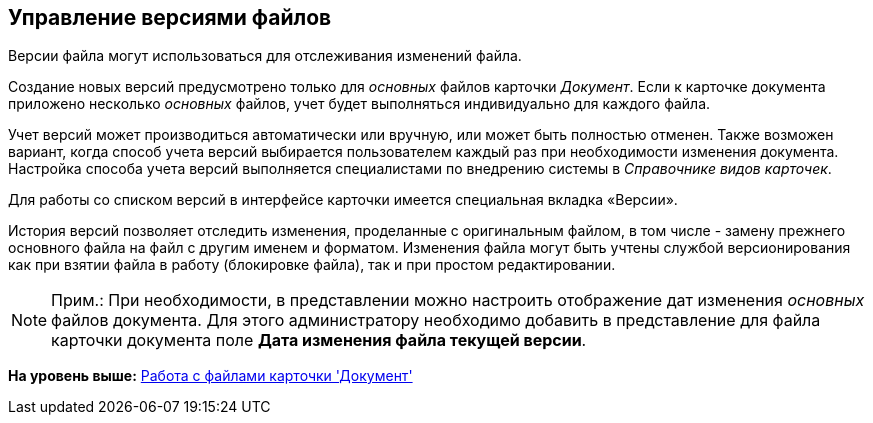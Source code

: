 [[ariaid-title1]]
== Управление версиями файлов

Версии файла могут использоваться для отслеживания изменений файла.

Создание новых версий предусмотрено только для [.dfn .term]_основных_ файлов карточки [.dfn .term]_Документ_. Если к карточке документа приложено несколько [.dfn .term]_основных_ файлов, учет будет выполняться индивидуально для каждого файла.

Учет версий может производиться автоматически или вручную, или может быть полностью отменен. Также возможен вариант, когда способ учета версий выбирается пользователем каждый раз при необходимости изменения документа. Настройка способа учета версий выполняется специалистами по внедрению системы в [.dfn .term]_Справочнике видов карточек_.

Для работы со списком версий в интерфейсе карточки имеется специальная вкладка «Версии».

История версий позволяет отследить изменения, проделанные с оригинальным файлом, в том числе - замену прежнего основного файла на файл с другим именем и форматом. Изменения файла могут быть учтены службой версионирования как при взятии файла в работу (блокировке файла), так и при простом редактировании.

[NOTE]
====
[.note__title]#Прим.:# При необходимости, в представлении можно настроить отображение дат изменения [.dfn .term]_основных_ файлов документа. Для этого администратору необходимо добавить в представление для файла карточки документа поле *Дата изменения файла текущей версии*.
====

*На уровень выше:* xref:../topics/Dcard_files.adoc[Работа с файлами карточки 'Документ']
